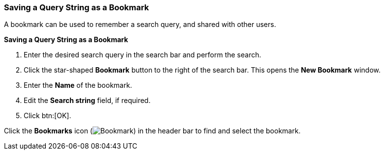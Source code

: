 :_content-type: PROCEDURE
[id="Saving_a_query_string_as_a_bookmark"]
=== Saving a Query String as a Bookmark

A bookmark can be used to remember a search query, and shared with other users.

*Saving a Query String as a Bookmark*

. Enter the desired search query in the search bar and perform the search.
. Click the star-shaped *Bookmark* button to the right of the search bar. This opens the *New Bookmark* window.
. Enter the *Name* of the bookmark.
. Edit the *Search string* field, if required.
. Click btn:[OK].

Click the *Bookmarks* icon (image:images/Bookmark.png[]) in the header bar to find and select the bookmark.
